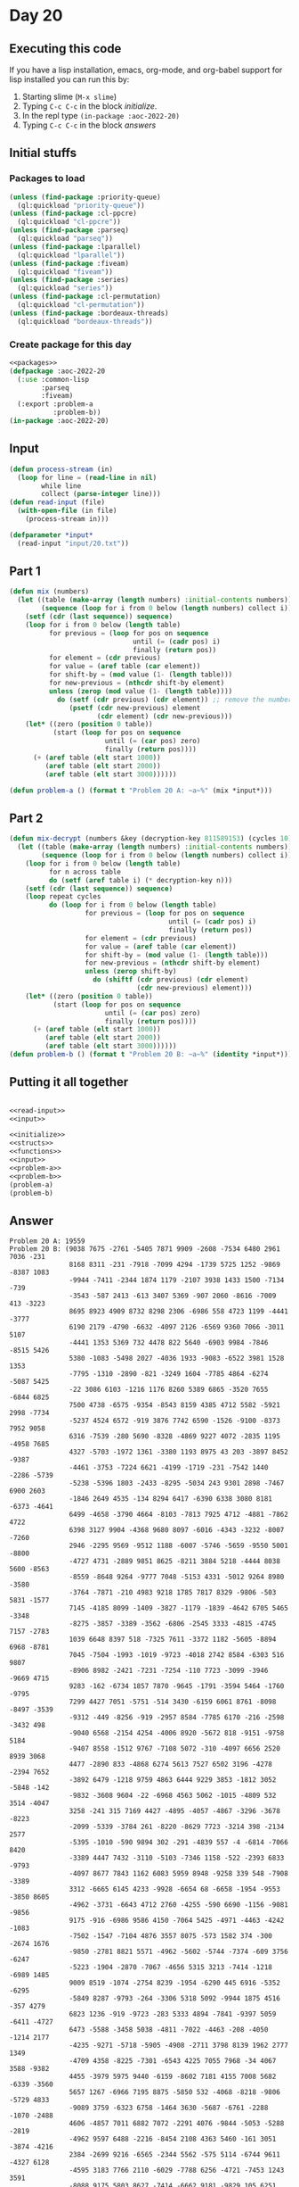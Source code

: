 #+STARTUP: indent contents
#+OPTIONS: num:nil toc:nil
* Day 20
** Executing this code
If you have a lisp installation, emacs, org-mode, and org-babel
support for lisp installed you can run this by:
1. Starting slime (=M-x slime=)
2. Typing =C-c C-c= in the block [[initialize][initialize]].
3. In the repl type =(in-package :aoc-2022-20)=
4. Typing =C-c C-c= in the block [[answers][answers]]
** Initial stuffs
*** Packages to load
#+NAME: packages
#+BEGIN_SRC lisp :results silent
  (unless (find-package :priority-queue)
    (ql:quickload "priority-queue"))
  (unless (find-package :cl-ppcre)
    (ql:quickload "cl-ppcre"))
  (unless (find-package :parseq)
    (ql:quickload "parseq"))
  (unless (find-package :lparallel)
    (ql:quickload "lparallel"))
  (unless (find-package :fiveam)
    (ql:quickload "fiveam"))
  (unless (find-package :series)
    (ql:quickload "series"))
  (unless (find-package :cl-permutation)
    (ql:quickload "cl-permutation"))
  (unless (find-package :bordeaux-threads)
    (ql:quickload "bordeaux-threads"))
#+END_SRC
*** Create package for this day
#+NAME: initialize
#+BEGIN_SRC lisp :noweb yes :results silent
  <<packages>>
  (defpackage :aoc-2022-20
    (:use :common-lisp
          :parseq
          :fiveam)
    (:export :problem-a
             :problem-b))
  (in-package :aoc-2022-20)
#+END_SRC
** Input
#+NAME: read-input
#+BEGIN_SRC lisp :results silent
  (defun process-stream (in)
    (loop for line = (read-line in nil)
          while line
          collect (parse-integer line)))
  (defun read-input (file)
    (with-open-file (in file)
      (process-stream in)))
#+END_SRC
#+NAME: input
#+BEGIN_SRC lisp :noweb yes :results silent
  (defparameter *input*
    (read-input "input/20.txt"))
#+END_SRC
** Part 1
#+NAME: problem-a
#+BEGIN_SRC lisp :noweb yes :results silent
  (defun mix (numbers)
    (let ((table (make-array (length numbers) :initial-contents numbers))
          (sequence (loop for i from 0 below (length numbers) collect i)))
      (setf (cdr (last sequence)) sequence)
      (loop for i from 0 below (length table)
            for previous = (loop for pos on sequence
                                 until (= (cadr pos) i)
                                 finally (return pos))
            for element = (cdr previous)
            for value = (aref table (car element))
            for shift-by = (mod value (1- (length table)))
            for new-previous = (nthcdr shift-by element)
            unless (zerop (mod value (1- (length table))))
              do (setf (cdr previous) (cdr element)) ;; remove the number
                 (psetf (cdr new-previous) element
                        (cdr element) (cdr new-previous)))
      (let* ((zero (position 0 table))
             (start (loop for pos on sequence
                          until (= (car pos) zero)
                          finally (return pos))))
        (+ (aref table (elt start 1000))
           (aref table (elt start 2000))
           (aref table (elt start 3000))))))

  (defun problem-a () (format t "Problem 20 A: ~a~%" (mix *input*)))
#+END_SRC
** Part 2
#+NAME: problem-b
#+BEGIN_SRC lisp :noweb yes :results silent
  (defun mix-decrypt (numbers &key (decryption-key 811589153) (cycles 10))
    (let ((table (make-array (length numbers) :initial-contents numbers))
          (sequence (loop for i from 0 below (length numbers) collect i)))
      (loop for i from 0 below (length table)
            for n across table
            do (setf (aref table i) (* decryption-key n)))
      (setf (cdr (last sequence)) sequence)
      (loop repeat cycles
            do (loop for i from 0 below (length table)
                     for previous = (loop for pos on sequence
                                          until (= (cadr pos) i)
                                          finally (return pos))
                     for element = (cdr previous)
                     for value = (aref table (car element))
                     for shift-by = (mod value (1- (length table)))
                     for new-previous = (nthcdr shift-by element)
                     unless (zerop shift-by)
                       do (shiftf (cdr previous) (cdr element)
                                  (cdr new-previous) element)))
      (let* ((zero (position 0 table))
             (start (loop for pos on sequence
                          until (= (car pos) zero)
                          finally (return pos))))
        (+ (aref table (elt start 1000))
           (aref table (elt start 2000))
           (aref table (elt start 3000))))))
  (defun problem-b () (format t "Problem 20 B: ~a~%" (identity *input*)))
#+END_SRC
** Putting it all together
#+NAME: structs
#+BEGIN_SRC lisp :noweb yes :results silent

#+END_SRC
#+NAME: functions
#+BEGIN_SRC lisp :noweb yes :results silent
  <<read-input>>
  <<input>>
#+END_SRC
#+NAME: answers
#+BEGIN_SRC lisp :results output :exports both :noweb yes :tangle no
  <<initialize>>
  <<structs>>
  <<functions>>
  <<input>>
  <<problem-a>>
  <<problem-b>>
  (problem-a)
  (problem-b)
#+END_SRC
** Answer
#+RESULTS: answers
#+begin_example
Problem 20 A: 19559
Problem 20 B: (9038 7675 -2761 -5405 7871 9909 -2608 -7534 6480 2961 7036 -231
               8168 8311 -231 -7918 -7099 4294 -1739 5725 1252 -9869 -8387 1083
               -9944 -7411 -2344 1874 1179 -2107 3938 1433 1500 -7134 -739
               -3543 -587 2413 -613 3407 5369 -907 2060 -8616 -7009 413 -3223
               8695 8923 4909 8732 8298 2306 -6986 558 4723 1199 -4441 -3777
               6190 2179 -4790 -6632 -4097 2126 -6569 9360 7066 -3011 5107
               -4441 1353 5369 732 4478 822 5640 -6903 9984 -7846 -8515 5426
               5380 -1083 -5498 2027 -4036 1933 -9083 -6522 3981 1528 1353
               -7795 -1310 -2890 -821 -3249 1604 -7785 4864 -6274 -5087 5425
               -22 3086 6103 -1216 1176 8260 5389 6865 -3520 7655 -6844 6825
               7500 4738 -6575 -9354 -8543 8159 4385 4712 5582 -5921 2998 -7734
               -5237 4524 6572 -919 3876 7742 6590 -1526 -9100 -8373 7952 9058
               6316 -7539 -280 5690 -8328 -4869 9227 4072 -2835 1195 -4958 7685
               4327 -5703 -1972 1361 -3380 1193 8975 43 203 -3897 8452 -9387
               -4461 -3753 -7224 6621 -4199 -1719 -231 -7542 1440 -2286 -5739
               -5238 -5396 1803 -2433 -8295 -5034 243 9301 2898 -7467 6900 2603
               -1846 2649 4535 -134 8294 6417 -6390 6338 3080 8181 -6373 -4641
               6499 -4658 -3790 4664 -8103 -7813 7925 4712 -4881 -7862 4722
               6398 3127 9904 -4368 9680 8097 -6016 -4343 -3232 -8007 -7260
               2946 -2295 9569 -9512 1188 -6007 -5746 -5659 -9550 5001 -8800
               -4727 4731 -2889 9851 8625 -8211 3884 5218 -4444 8038 5600 -8563
               -8559 -8648 9264 -9777 7048 -5153 4331 -5012 9264 8980 -3580
               -3764 -7871 -210 4983 9218 1785 7817 8329 -9806 -503 5831 -1577
               7145 -4185 8099 -1409 -3827 -1179 -1839 -4642 6705 5465 -3348
               -8275 -3857 -3389 -3562 -6806 -2545 3333 -4815 -4745 7157 -2783
               1039 6648 8397 518 -7325 7611 -3372 1182 -5605 -8894 6968 -8781
               7045 -7504 -1993 -1019 -9723 -4018 2742 8584 -6303 516 9807
               -8906 8982 -2421 -7231 -7254 -110 7723 -3099 -3946 -9669 4715
               9283 -162 -6734 1857 7870 -9645 -1791 -3594 5464 -1760 -9795
               7299 4427 7051 -5751 -514 3430 -6159 6061 8761 -8098 -8497 -3539
               -9312 -449 -8256 -919 -2957 8584 -7785 6170 -216 -2598 -3432 498
               -9040 6568 -2154 4254 -4006 8920 -5672 818 -9151 -9758 5184
               -9407 8558 -1512 9767 -7108 5072 -310 -4097 6656 2520 8939 3068
               4477 -2890 833 -4868 6274 5613 7527 6502 3196 -4278 -2394 7652
               -3892 6479 -1218 9759 4863 6444 9229 3853 -1812 3052 -5848 -142
               -9832 -3608 9604 -22 -6968 4563 5062 -1015 -4809 532 3514 -4047
               3258 -241 315 7169 4427 -4895 -4057 -4867 -3296 -3678 -8223
               -2099 -5339 -3784 261 -8220 -8629 7723 -3214 398 -2134 2577
               -5395 -1010 -590 9894 302 -291 -4839 557 -4 -6814 -7066 8420
               -3389 4447 7432 -3110 -5103 -7346 1158 -522 -2393 6833 -9793
               -4097 8677 7843 1162 6083 5959 8948 -9258 339 548 -7908 -3389
               3312 -6665 6145 4233 -9928 -6654 68 -6658 -1954 -9553 -3850 8605
               -4962 -3731 -6643 4712 2760 -4255 -590 6690 -1156 -9081 -9856
               9175 -916 -6986 9586 4150 -7064 5425 -4971 -4463 -4242 -1083
               -7502 -1547 -7104 4876 3557 8075 -573 1582 374 -300 -2674 1676
               -9850 -2781 8821 5571 -4962 -5602 -5744 -7374 -609 3756 -6247
               -5223 -1904 -2870 -7067 -4656 5315 3213 -7414 -1218 -6989 1485
               9009 8519 -1074 -2754 8239 -1954 -6290 445 6916 -5352 -6295
               -5849 8287 -9793 -264 -3306 5318 5092 -9944 1875 4516 -357 4279
               6823 1236 -919 -9723 -283 5333 4894 -7841 -9397 5059 -6411 -4727
               6473 -5588 -3458 5038 -4811 -7022 -4463 -208 -4050 -1214 2177
               -4235 -9271 -5718 -5905 -4908 -2711 3798 8139 1962 2777 1349
               -4709 4358 -8225 -7301 -6543 4225 7055 7968 -34 4067 3588 -9382
               4455 -3979 5975 9440 -6159 -8602 7181 4155 7008 5682 -6339 -3560
               5657 1267 -6966 7195 8875 -5850 532 -4068 -8218 -9806 -5729 4833
               -9089 3759 -6323 6758 -1464 3630 -5687 -6761 -2288 -1070 -2488
               4606 -4857 7011 6882 7072 -2291 4076 -9844 -5053 -5288 -2819
               -4962 9597 6488 -2216 -8454 2108 4363 5460 -161 3051 -3874 -4216
               2384 -2699 9216 -6565 -2344 5562 -575 5114 -6744 9611 -4327 6128
               -4595 3183 7766 2110 -6029 -7788 6256 -4721 -7453 1243 3591
               -8088 9175 5803 8627 -7414 -6662 9181 -9829 105 6251 -4374 -2574
               -6190 -6429 -6069 -765 7666 4986 -7815 -9862 -1494 1126 -4831
               7677 -937 3461 -329 125 -4078 -8525 9340 -4887 -446 8322 4909
               3017 6605 688 -9600 4434 4434 -9665 -1582 5869 8416 118 -9818
               -6270 -8789 -6234 -2667 -5624 -843 -6098 7809 1097 1636 -4768
               8574 -5701 -5939 7232 9627 2246 -9861 -8347 7128 -6706 -8264
               7606 3876 7752 8607 -7305 5657 -5445 3201 -1790 2957 -7315 893
               9063 -7992 -7587 -9876 9715 -7706 6723 2021 -3597 -5299 3069
               -3891 -5954 -4167 -5174 -1969 -8442 -4032 4704 -7275 -5797 3864
               -8994 -9335 5236 1951 -8209 -1415 7854 -6219 6395 -7607 9531
               -3153 1377 -2586 6869 -1719 4504 6098 5333 -8268 9673 -7642
               -6927 2090 456 5501 3313 -2756 6807 9924 -6366 7215 -7548 -8775
               -6189 -5574 756 5992 -3438 3303 -2401 -5955 -422 929 -3895 -8858
               -8617 2440 6476 -6699 -305 -3581 7001 -1385 7023 52 6170 -4416
               -4368 9756 -4100 -2128 1336 2700 -2956 7145 -3483 -4814 5850
               -6986 3226 -2394 7649 1372 1440 5926 8480 -8833 588 -6098 -3744
               2512 -5459 9438 2568 -7635 -5832 -4956 -7254 -1887 -1002 8018
               -2839 1931 2805 11 -6543 1352 2397 -6896 -4404 -4611 -2934 728
               732 -5860 -9295 -6393 -8178 4268 5467 6917 2436 94 -3872 8740
               458 -8374 9597 -2974 4187 6829 8156 1500 1325 -4150 4322 -5003
               -331 -7634 -4980 5199 6177 6495 -2124 -7693 2830 -2524 7873
               -1252 -3146 3499 9220 -1268 -5255 7185 4007 8905 -5030 9181 281
               4563 1447 4022 1109 -9407 5401 1489 7918 1381 8570 -3332 -6028
               -9003 7353 -6219 1905 -6234 -7496 7882 2993 4576 -4763 -9389
               -8817 3643 7014 8282 -9552 -7661 9563 -5426 657 -3720 8541 -9561
               -5222 88 30 382 -9458 8773 5816 -958 1718 -1 9851 -1437 -8874
               3131 8659 8469 -9746 -463 5351 2196 4666 1351 5121 9537 -3278
               270 -6881 -417 -4790 8198 4659 -7564 -1406 -8017 1418 -7394 7526
               46 4376 6913 8439 1287 -1703 -8019 -1848 3178 -1835 9406 4822
               2682 -5699 -8369 9218 -8020 -9109 -3200 4328 4100 9762 6714 8064
               -3389 -1754 -8594 7899 -305 -5590 6447 4037 -7711 5307 8316 8042
               -1825 6759 5885 -1735 -6328 -7057 7084 6397 7648 1672 1377 -4806
               7889 -9765 5894 991 -9162 -9618 -5448 -6636 9263 -5689 -1984
               -5736 -1879 -8834 -9083 4817 -8560 5635 2190 -1569 3190 -1070
               6142 9297 -1680 -5313 -6883 224 -2902 -4275 -2243 5774 9820 9009
               4502 1372 -9462 -8957 -4474 2454 6886 4591 -5829 8010 1171 8187
               -8096 -7156 -1494 6078 -5321 -6959 6866 -2598 -3765 -2526 -7278
               2991 -8807 5744 7490 4418 5494 6366 3223 -3996 6065 6083 -9757
               -7795 -8860 -3590 1208 3797 9262 -1705 -1023 6829 -1719 8761
               4015 -9660 5564 1323 -4007 4296 8471 1640 8857 2828 -7115 1801
               -2177 913 -3227 -2167 -8681 -6531 -8639 -5034 -8595 -5591 -3640
               -9872 5487 6480 -4470 -6821 4385 9654 -5418 2940 3007 -2800 -461
               9769 -3557 -96 1933 -5065 -6178 -3162 1252 8921 -7346 637 8063
               -7104 3313 -5226 -7253 355 4133 -765 -4150 7724 -9781 2534 8933
               -5766 7355 7359 -8351 -5564 -8944 -924 -9922 3897 1886 -1630
               4076 -3583 6583 4399 -3740 3238 -2214 5766 4757 -3873 446 -88
               319 5758 -3715 5659 9665 -3634 -9931 -7137 8150 -6096 -5354 5264
               2894 2141 4322 -8363 -3552 -9102 -8405 1985 -1724 -722 827 -7542
               -3087 -1438 2230 -6732 8314 7862 3204 -6210 -5321 9213 -6308
               6067 -3672 -6813 -5564 -3294 7269 -5603 -8833 7420 1325 -613
               4196 6374 -3848 -4349 2563 5458 3293 -608 1292 -6961 -2927 1083
               3482 -2694 165 5690 6652 -6532 -2079 7873 98 5072 -3443 919
               -9681 -5477 -614 1179 -2303 -4740 -4169 -5000 144 -7938 5605
               -2437 -2796 7672 -5441 -3718 -5036 2742 -9526 -9353 -4822 2975
               3325 -7013 -894 6389 7915 -8858 724 497 -2821 9525 2632 -6295
               7315 -4996 -6800 9171 7966 -9441 4462 -9757 -1522 7871 8879 3021
               1190 2266 -9806 -1809 5396 -8588 -6777 1340 -6402 1347 2048
               -1695 4831 -2745 -6047 -588 -2209 497 -3859 -1005 1336 557 -1643
               5236 -47 -3441 -7315 642 -2956 -4392 -7778 5264 7310 3716 -7305
               4565 8584 -8332 -2475 -7006 1788 8019 2848 -4043 4418 6093 8493
               -1050 -2766 4900 270 716 2632 -4101 5425 -7913 -8688 195 -151
               -87 -5405 -2637 -3211 -5659 847 789 -9003 -4975 251 5701 -3521
               -7385 4927 5197 -9462 2603 4079 568 -1241 148 4169 -6575 -468
               5697 -1602 -7019 4475 9652 -8218 -1301 -6608 -8116 -8032 7652
               7917 4179 3387 -8892 3804 -3640 -565 -7020 -1915 -5849 1030
               -1854 9262 -4426 8075 -2931 -4735 -4967 4516 -3703 -4037 -3830
               5120 -7493 -3685 3990 -7728 7652 -958 4264 7649 8730 4906 -943
               -1703 -4518 -213 3762 3751 7925 5271 6755 3827 8646 7616 -241
               7705 5644 -1997 -1698 -8342 7359 6681 -424 6428 4070 -4152 -1544
               9540 -457 -9883 -4506 -3850 1326 7539 -2719 -7629 446 -3895 3525
               -5565 3153 -9765 -4774 7207 1004 -3939 1044 4216 -2091 -316 5708
               924 -844 -9431 -1316 2563 268 -2196 2842 7495 680 -9158 4044
               7591 2724 -9678 8478 7888 -9931 6742 -2594 -2584 -3731 4891 5578
               -1743 1794 7269 -3956 356 -3543 1702 -8795 -4240 9678 -2034 7637
               -2330 7297 -7251 9554 -2608 -6407 6621 614 -4932 3680 -8232 3744
               -7013 2611 271 -8405 1894 -2900 5564 -8012 1868 -398 -2974 2262
               5021 6476 -2694 -9387 -8860 -9147 1372 6647 3438 37 -46 628
               -6190 949 9190 -1675 6989 9846 6705 -8247 568 -6769 -7168 7210
               7732 4072 6233 3513 -6774 4114 4681 -6248 -5598 3864 -3720 5131
               -5617 -6047 -5162 -972 -1495 7643 -2339 -155 6886 9254 6263 9437
               4076 -7448 -774 -5093 666 7487 1985 3309 -7231 -9550 8240 -9863
               -2913 -4334 -9141 -919 3370 9160 -6565 -6998 -4304 8271 8745 353
               -8019 -3180 -5598 -3422 -5277 3967 753 -5396 -9445 6908 8230
               -5911 -6019 3844 8586 -4641 -1219 -7596 4046 4484 1763 3844
               -3076 9376 9712 6545 8687 499 1679 6876 4819 9112 -7275 -8469
               -2412 2177 5869 6531 6866 9447 9909 8470 8950 5299 4152 7205
               5214 9809 6065 -1602 1162 -8089 7526 6316 -4839 -2728 -8199
               -2956 -1770 -3175 2434 -4434 3252 -2735 -2473 -1415 -9850 -5695
               -9367 -8858 -4176 299 9485 -3461 9876 3428 -1072 5758 7975 5216
               1665 -702 24 4244 -333 4927 -1218 -9921 -1713 -213 8207 4595
               3019 -8639 9075 -1817 3699 -9959 -5238 -844 6888 -252 -4649 2081
               2733 6417 1704 -5105 7952 -4178 6255 7259 5404 -8237 9604 5707
               746 -2173 -5014 7066 -6534 5869 2336 8271 -163 7929 8420 7157
               -1966 6367 -3429 8819 -2311 3465 -3441 -5766 -3581 5114 3744
               3418 -9690 261 -3944 3883 -5729 6583 1938 5776 -8645 3204 4651
               -2649 -5505 5548 9354 5922 5303 -953 -1271 -3419 -2486 4555 1393
               -5358 9532 -5494 -6930 9964 7882 -9530 -3895 5622 -3628 2197
               2276 -9181 -2435 3309 -6663 -4162 6531 -8469 9269 -4133 -6966
               -5863 -6195 -5429 8867 6342 -8027 -6325 4311 -2326 3716 -1739
               -3476 2324 7934 3014 -8606 1848 -3444 -5282 -4461 -1050 0 827
               6083 8029 1340 -3376 3259 5635 -1710 -6600 7067 -8296 9458 5041
               -1625 -7288 5343 -9719 5307 -9983 7181 -9167 2783 -1019 -1993
               7655 -6549 4731 -4192 382 -7562 -138 7065 520 -2754 -7086 1193
               7378 5949 5516 7668 3967 4968 -9093 -4765 6648 -7254 -2728 -3521
               -3387 1400 4174 -573 4418 5428 5268 1953 3961 1352 -8565 -473
               339 -7743 7487 -3301 908 -4044 3066 639 5734 -2154 6476 -1674
               3005 -758 -3857 -398 4824 2898 -9364 7543 3953 8565 9074 -3935
               -840 -4746 -5412 224 1980 -4382 -985 -8616 -9353 -3728 -5724
               6327 -8100 -1036 5126 436 1928 5816 1068 -7790 -723 -2488 -8857
               -6498 6036 -3161 6805 1739 -7898 -5766 -522 -9463 7934 5040 2629
               -7718 -7554 -1503 5369 -6776 7723 6564 -2426 9005 -7560 -5345
               7157 -9826 8397 7528 3303 8801 1908 -6390 8631 305 7687 8228
               1236 -2457 -6737 -3918 2754 6279 7978 -9903 -7236 631 1867 -3358
               -7237 603 1997 6092 -7718 2533 -4151 4100 -3185 -4901 7649 -2298
               -2432 8707 -9830 -9767 -3211 9933 2283 -9099 6706 -6406 -4649
               4770 2118 3144 8427 8156 -3570 -1691 515 -9339 2196 8206 -6405
               4273 -9903 -4022 -681 -7319 1399 -3500 5424 1619 -7567 4294
               -2703 -8387 5271 -6257 5333 -1079 1627 3196 322 -7137 -596 4388
               2374 8018 4938 -2226 -3779 988 6087 4097 -4214 -2304 4035 4536
               -8304 283 9545 9074 5176 -3644 -4019 -2793 7441 6443 -9981 5315
               8099 1026 4952 -121 -6558 -2469 -1706 -1188 -969 -1044 5320
               -6924 -2490 -8370 -7465 -6080 -8586 9117 -2655 7903 -5612 2344
               7583 5578 7752 1764 1185 -1002 -5440 -2965 -9657 7853 4986 5833
               -6432 7589 -9058 -1019 4044 -127 -6243 -8781 -303 2358 -6159
               -1858 -5982 -5453 1892 5776 -8384 4536 3749 -239 -3422 -3360
               4988 8225 -2052 6294 2092 9181 324 9932 8633 -7411 -6448 3938
               -9550 9659 4993 88 4590 -8220 -5526 -2081 5819 -8137 -5547 -1865
               -9808 -6939 -1544 3896 9540 9416 2950 -4656 -5494 1637 7953 -514
               -6234 561 -6998 -2741 7084 8222 8586 -6173 3182 -6381 -5832
               -5665 6810 -3406 -9084 -665 9767 -3897 5803 -9418 9063 6435
               -2226 -1120 -4392 -8203 -8304 885 991 -1673 6575 8565 3853 -2644
               220 3722 -9278 -1809 9328 9227 -3244 847 8190 9930 -7564 936
               -8019 7449 -9083 -2843 5071 9634 7746 8306 -5853 -7784 -7352
               -1319 -9723 6917 -5325 5033 4017 -5695 5790 -1972 3130 -5078
               -3521 9464 1636 -5447 6679 -7608 5330 -3604 -8552 8840 5337 3430
               1370 -101 7616 -9372 52 -5695 -7007 1500 2085 6524 -1425 -3508
               -5089 6092 5099 7084 7175 -9676 3772 6569 6322 9190 3232 7346
               3140 -9551 910 -6290 -4857 -450 -7598 7342 6621 8571 370 2513
               -7918 -4513 -8099 6917 -9530 -1965 225 898 9754 1701 896 4209
               5072 -9903 -4710 9724 -9374 -1618 -8093 470 7295 725 5036 9672
               4288 -9511 5232 4433 189 8287 -9681 -5416 2486 -1684 -106 9707
               9788 4600 -8008 5635 8753 9483 5259 -6546 9692 648 -3109 7558
               -7645 8580 -7657 4496 -745 -5490 -6968 -2313 972 -3491 8512
               -2819 -6712 3418 4117 -9511 -9985 8563 -394 5062 -4939 7513
               -1607 -7285 -7783 4418 -3465 5318 -8325 5748 4894 -6369 9123
               -4089 7885 6712 8839 1422 -9244 -6528 4833 -7070 3853 -8199 2046
               -7303 -9471 -7321 2876 -4618 1227 5908 -660 -7108 3375 -9642
               -1924 -5222 -2429 4474 -3914 -6599 -1044 4563 -6248 7256 2499
               -5294 3742 -4775 -41 -3895 -161 8863 8355 -3683 -6075 -7547
               -3472 9540 -6258 9204 5320 1200 9547 7236 2317 -1441 9692 8019
               -9920 -1098 -8129 -3734 2671 -5495 -6269 -5347 8707 -8175 9855
               -838 -7952 -5534 4299 8691 9830 4640 -8587 8383 -3836 8407 -6858
               7919 -1259 -6720 676 -1975 6862 8770 5368 -2209 7655 -5968 4952
               3716 4490 7014 5381 6480 6846 -894 5933 -4932 809 -6631 3182 558
               -2719 -4501 3574 5916 7666 1658 3884 -1636 6003 -6176 -6791
               -7480 7543 3806 -8849 3545 107 5526 7842 -1889 5401 -8017 4136
               7560 -154 2060 -5637 5410 1367 -1982 6146 738 -2052 -3252 5953
               -8685 9532 7527 -7728 6725 -9387 -8199 -8554 7287 8045 -6992
               -7254 3068 8321 -4326 -5803 -2994 8935 -9867 2774 9518 -8107
               -8014 4302 8581 -8499 2197 1874 7250 -3636 -3658 -6494 -8658
               -5858 7616 -6565 6807 -9681 -1719 -7575 712 7592 2295 9301 7649
               640 5406 -3447 -9757 -9307 -2196 -3659 7237 7214 3643 7838 -7526
               -5685 -8310 -9564 8383 -5337 -8770 22 398 -6159 2625 5108 6004
               -4591 929 8809 -9528 -3971 -3805 595 2472 49 -9757 -6272 8618
               5088 2874 6617 8978 -7120 -108 1051 5213 2196 -1658 6984 169
               4289 -8185 -2807 -5665 1186 929 -7574 2566 -9573 3484 -1293 2485
               6931 9208 -5591 386 2206 1323 -2129 3325 7695 -2599 2949 -1817
               926 -2728 -5590 8732 -5709 -5637 -4765 -7066 -155 -4947 -44 3756
               4940 9520 -3310 -6471 5202 -1639 1643 1353 -9555 -3402 1737 8121
               3765 4201 7934 3222 4444 5229 -8675 3426 632 5002 -5106 2442
               -3080 1610 4113 7009 2603 -282 -8107 -8020 -9407 -5238 7566 5933
               -8503 7628 638 -5627 2568 -2857 2161 2989 979 4076 6644 -3350
               3092 1837 1203 2576 45 2443 9340 -2807 -451 4384 6003 -4883 7296
               4009 2948 7275 -4649 4406 6347 -969 -908 2419 -6657 -7540 5072
               5587 2971 9815 -4273 3077 -5448 -9666 -1431 -7312 -2457 -9131
               7607 477 86 -8026 8541 -2111 6697 6357 5114 -1783 6939 9418 4795
               5361 -3438 -4073 5621 640 3236 -6643 -6598 438 -513 -6946 -6257
               -7089 -6657 2576 -3562 7096 -5044 5146 8168 8287 1764 -6510 6711
               -8347 -8364 -7070 -2445 856 -3649 387 -7016 -5664 -7301 9676
               8691 -2116 -9879 2419 -237 -6412 -4765 3510 -2083 -6111 -8030
               5557 2721 -6220 -601 4148 -2272 -511 -9580 8559 9546 -6145 6454
               -5547 -4680 7443 -6045 70 -5926 -7459 3288 7643 -8495 8225 -3302
               952 8329 1489 3898 -8088 -748 -4117 6946 1360 7335 2410 1455
               8029 -1085 2179 -317 3045 8121 7310 3483 5789 -5590 7901 4418
               4952 7485 676 9713 2354 9773 7078 -8362 8954 3672 8565 5001 -150
               2040 -1474 -821 -9806 -7096 144 7209 6569 9813 3222 1340 8726
               9811 -5999 -7060 -3153 -7728 4626 1181 4289 8853 9038 9671 -1889
               -6814 -8389 6065 -7279 5850 -6256 7558 -7357 -4503 -8258 5802
               3716 -4658 -702 9218 -9478 -8857 9839 -2469 -2298 -3347 -373
               8820 2451 -8518 -1321 -1220 8584 6414 9376 -802 -2028 -1188
               -8020 -2124 9087 -974 2948 -8536 7609 -7583 -5739 4286 -700
               -5725 5662 -310 -5671 7834 7968 5426 7047 7772 -3083 -4343 330
               -8277 7611 -6051 -9676 -9952 -5345 9485 5959 3272 6659 -5319
               4927 -109 3525 5803 -6303 870 3902 2028 -220 -6704 9493 -6973
               -8594 -2655 -8786 9198 -1389 -1682 -5146 4037 -186 -1941 -2009
               -4528 -3468 -3915 -2146 372 6065 -3716 3080 2893 -2320 718 4148
               5831 -7567 -1448 -1602 -934 -801 -1705 -5251 -6643 -8553 -6987
               -2254 -8669 1611 4366 3659 -6163 8206 5399 8222 -1526 -2610
               -9441 8075 2115 -8882 -231 -5178 -2650 6725 2163 139 -7348 1933
               5621 -9828 3483 -5162 -8860 -564 -4733 8411 -8213 2935 261 8373
               1077 -1854 6692 5528 -3861 1706 1979 -3644 -5902 4209 4418 -142
               2577 -4603 3052 -8050 8732 -539 -2274 8857 -3136 630 -6390 3281
               -5535 -8820 4498 4167 8465 8588 8156 -5695 7153 8839 -6546 -6791
               4148 5466 5854 2735 8559 2820 4171 -3216 418 -1155 7666 -8617
               -1770 4958 3113 9540 -5153 4704 8329 9651 -7158 -5836 -3824 -501
               5326 -1505 5522 -5813 224 -4900 -5761 -8349 -9244 -2667 -4813
               949 -1039 -896 -8479 8346 -9162 1388 2496 -8830 -4251 4929 -9223
               -6208 9651 -6707 1370 6505 -8175 9761 9092 -7007 4433 4404 3219
               -2154 -7705 6812 -7048 -2843 4018 -9700 -9618 2649 -1252 -3956
               201 -2728 -3542 -485 1433 2865 70 -9660 -333 3996 9840 4619
               -4104 -7113 -5008 4018 -957 -2727 -3372 -4101 9991 3718 8691
               9811 -3581 -2209 5808 -8674 1890 7177 7225 -58 2719 -4004 -4956
               -3609 2525 8469 -6882 -8503 -5943 2243 1400 -9738 -9688 -2155
               -6292 105 -5096 5850 7881 -6715 9915 8466 -4470 4322 -2281 7452
               -2439 5197 9804 9056 -8798 -1835 3836 -1882 -5922 4440 4796 2401
               3088 8150 -8351 -9700 7167 4681 2848 -4374 -686 -670 -2273 -6369
               5010 -4367 -1064 1325 -8824 -840 -5971 3311 5059 -8503 94 -191
               1533 9213 -8747 9782 1146 2287 2626 -3544 -7558 -8860 7308 -1603
               771 -1335 -1117 7505 7275 -6494 -1631 7235 2749 -7120 -3143 7975
               5685 7442 -3299 -700 1691 -2311 118 -9814 7329 -8408 -4444 3132
               -6502 -6032 -186 -3657 3031 8093 1815 5566 4373 8519 898 -4586
               -5531 -2364 9493 -9552 455 1955 -3868 5079 -2254 -3162 3853 -540
               3264 -4733 7338 -5645 -193 4669 6853 -5863 597 -4487 9404 6764
               -2077 3243 -5186 7793 -1685 908 -3946 692 1497 -6219 -6987 -8629
               4329 8842 -3372 1328 -1139 747 7487 -4242 1121 8748 -7690 -1618
               5420 6169 2499 -7134 -6083 -2364 -4765 7069 4255 -7108 2291 2011
               -3272 -707 -6791 -7790 -9536 4322 -3468 -9757 -4768 -4007 5685
               -5475 -9615 -6359 5099 -8541 2231 -3800 1115 -1245 -7405 3772
               -2391 1134 6677 -4733 2039 6374 -7052 -6959 -271 -4252 -8019
               -291 -6091 170 -1227 -8333 8190 52 4563 -4416 738 -5468 -9364
               -9808 -6367 3220 2898 -9132 3657 2454 5975 -1675 -280 1197 -3325
               123 6793 224 6647 7100 8712 3342 6710 -4779 6206 -3440 -1719
               7903 -4293 -1183 -707 737 -9188 4958 8699 1097 -4656 -4586 6331
               929 -2435 -9977 9433 -5609 -1485 799 7371 1243 754 7169 -8196
               7388 -4228 6185 5248 -8359 6702 -9546 -5989 5318 4458 6190 -333
               6491 5025 -7892 5676 7798 -4568 7845 -5359 570 4206 -689 7632
               -9962 5696 -2084 773 -8791 5177 -9122 6150 -7172 3383 -3892 5327
               -8395 -6411 -5746 2046 -9121 356 4958 6331 -2917 -9345 5034
               -7976 391 -6359 1709 -1373 5707 -2263 -6580 5684 5099 1481 9512
               -8861 3403 8724 -9180 -258 -5412 -5443 -7007 2304 -6851 -6212
               9593 -614 9198 6488 -6402 -4028 -4939 1592 -8089 5259 -6209 6647
               32 1224 -1190 -7785 709 5296 -2280 7388 9474 -3874 5240 -7536
               6420 7597 -6715 4619 4958 -1448 5405 1647 2519 -5223 -4203 9830
               -2415 9391 -7271 7085 -3737 7728 -6568 142 4218 2955 -4345 -5066
               -8052 -6237 5213 -1252 4159 5156 -8786 8368 4940 -6694 2585 7160
               -900 8692 -6776 8990 -9865 -7083 8892 -6543 -1809 5998 -2619
               1296 -1779 9117 -4445 -1426 6331 -4049 5381 2214 -9463 -3807
               -9767 -6303 195 -3935 9915 -5616 -4694 -1230 -6819 1375 -3874
               5123 -6016 7978 -2647 -8008 2314 8757 2734 -2179 8450 -3379
               -6973 2197 1670 -838 -294 2943 3716 -8800 -2294 6150 -4304 7116
               -9471 -3615 6055 6124 5701 1691 135 -5976 892 751 -6761 -6358
               -2155 -3903 8399 -2965 6304 9583 -4265 6516 -8995 -9563 8419
               -231 3987 4906 -6272 -1743 -4262 4531 2984 3518 3440 -4182 -974
               -8467 -6047 226 3053 3961 -2177 8673 6661 5441 -10000 -803 -2312
               -5375 -7357 -4620 208 -5287 4123 -1889 -3966 -9022 3281 5750
               8514 -6365 3756 3545 -3257 8326 -7385 -1448 927 -3543 483 1403
               -6813 4675 -9286 -702 -351 6338 2087 9015 -3704 -1824 8860 603
               4039 -7156 6551 -3996 -9777 -7364 -1044 1744 -5545 9213 -7224
               -1634 -7032 4037 -4736 6482 9074 -7008 8872 -142 -7315 -4423
               -7938 -9538 -2264 -9854 -7657 -8107 3279 9983 8876 1763 8551
               4669 4178 7732 4757 559 -5508 1917 -9645 8190 5953 8709 19 2819
               4063 -5477 -7912 4119 -2225 8226 -5209 -5050 -4380 107 -8503
               -8747 -4133 3836 -9431 -2970 3836 -9089 -6585 9422 -1526 5254
               -2190 -9460 5904 4409 -2648 9833 4241 6371 1692 -8305 -9988
               -1766 3813 4389 2039 7008 -1972 -5494 -2116 -9962 597 29 -1470
               -2890 -5092 -435 -6016 -9834 -9481 -8586 5132 -7783 1133 -8860
               -5405 -4062 5121 -7060 -7647 4311 -1739 6368 4940 8967 4872
               -9120 1693 -2532 5466 2160 -1171 -5664 -1209 929 5804 2011 -9777
               -5591 -7661 -3722 1883 1771 1049 -9916 9707 1238 -2196 9163 4744
               6209 7443 2479 -8062 -853 1877 -2812 3041 -4345 3879 2218 1250
               1068 -5093 -5646 3664 -5726 -7435 -6144 9192 2384 6322 4254
               -6665 -6083 4521 7204 -3650 3404 -6882 3008 929 6181 1000 8726
               -2711 1195 -8675 4399 -444 -3790 751 3180 -3869 1190 -9793 -4586
               -6950 -3768 -5197 -5180 -2277 9194 -1007 -2066 -156 5416 -7426
               -2526 -1636 -5534 5505 9922 8755 -7151 30 -3294 495 7924 7145
               -1147 4148 -9445 -58 -1707 -978 -517 -6858 -587 -3848 -5179 6303
               -3141 2413 -4474 9554 3356 9056 8081 4455 2295 -4515 -7477 -7861
               9869 -5646 -1387 4536 8147 -6871 7631 2908 -1979 5150 -9765 137
               5099 4159 -8528 -4958 9932 6567 2629 9258 5776 -9750 4783 6185
               9593 2314 271 118 4339 -1083 5969 -5784 8075 -9513 -9036 -6051
               7838 -1928 -5598 -3302 6603 5443 -3312 -8185 -9804 3598 -840
               6729 -9862 -298 -2989 -9293 7555 9651 6498 -9902 -2618 -8341
               1966 -8557 -1050 2051 -4 2709 -4097 -6219 3017 1760 -7027 4481
               -9082 7978 5430 5894 -9353 1030 2472 -2445 8385 7496 -1691 -1334
               1730 3691 9104 -3068 8450 -4216 -4044 160 3328 7683 -22 6255
               -3801 -1915 -7156 -2433 -9356 -9131 -9348 492 -21 60 8412 7446
               4148 -9527 -5063 -8969 -6694 2563 4629 -8099 7838 -3299 6453
               -8131 6477 236 2321 907 5284 -8180 -3939 5833 1640 -7756 -3163
               7978 -7901 19 7472 4117 9512 -5222 -4595 -9161 -5472 5039 -187
               -3087 -7240 -3360 3383 -8098 -2718 -203 8519 -8798 -1551 -5801
               2512 6371 -2870 -5105 3226 -8810 7047 5922 8180 -3181 -888 3655
               -6162 7486 -6904 -1622 -3877 726 -5940 -4060 -1072 -2500 7206
               -7489 -4831 6632 -8583 -110 8633 -2974 676 -3124 2606 9624 -4078
               -218 4831 -2716 -711 -6625 -3934 1413 -2968 -8586 -4662 8206
               -5178 8568 4675 148 -492 3463 1886 6997 -1905 3550 9009 -5227
               -6781 7613 3846 -8442 -3258 1438 7566 5644 8733 2196 9218 -7965
               6477 -7385 6490 4474 -318 8294 5708 2359 -2113 -1389 -2342 -6777
               5199 -1984 4241 -2881 6939 4169 363 -6290 -4214 -2974 -1690
               -1132 -9933 6939 -4102 -271 -3716 -4586 -1936 8580 -2154 -9830
               -9464 -1992 -237 4995 -3221 -6497 3164 9070 -3472 9745 3844 3146
               2499 19 3348 -2363 -9265 -4721 -4204 3080 6428 -5412 8265 3279
               7817 4942 -2716 8919 -7436 -3232 -1511 -47 -9145 -9099 7082
               -1529 -6231 -8008 -4005 3967 -6580 -8020 -6208 -5443 9815 -6970
               -494 -6078 -485 -7313 -6723 1500 4293 444 -2521 -2699 -9147
               -8173 -9714 7666 -127 370 -9846 -393 -7861 -8834 -9022 -2463
               5450 -9960 -3493 -4416 1437 -3861 -6665 3438 7664 -5770 -3465
               4600 -5055 4289 -1431 -4632 5736 -2124 3248 748 -6441 -4694
               -2330 106 -4214 296 6759 117 7339 9739 7585 2725 -2964 1185 6487
               -3302 9858 -3659 -8041 -9293 -2137 4210 737 3277 377 4714 6381
               -2093 -9953 -1740 2296 4622 604 -9300 3067 -5103 -7412 8659 2948
               -7412 6941 1377 1044 -3257 7335 -7231 -8669 -5773 2218 7172 2297
               7072 -3081 2701 -6288 6340 -8837 8427 -9083 8088 7619 -7007
               -2683 -4399 5931 -9733 4109 2856 -3979 4998 5950 5404 -8433 -291
               7472 -9743 -5396 -8220 4022 3404 -6708 169 4795 2484 5787 2153
               2844 -9240 929 4268 4155 -5832 2868 -6887 -6724 -6096 -6482
               -5861 359 711 1497 1451 -440 -5659 -3857 -4947 9283 3698 8448
               5792 9485 76 9269 7420 -2716 -6667 -7632 -4939 643 6710 7606
               4537 -2794 9892 3756 9088 -1737 -1524 3279 6590 -8822 -52 521
               6590 -232 -8071 1678 1030 -1958 -3953 315 -3096 3427 2842 -1220
               1610 -1133 2754 1411 -4054 6373 2882 -5014 -584 6140 614 6342
               4929 -109 -7221 7854 3516 5259 -8387 4133 -8903 9211 -7663 -3371
               -907 -3928 5001 -5634 4143 3938 6790 4838 8166 9869 847 -9095
               -8207 -6272 -6883 -8334 75 -8396 107 -7057 8532 -7108 -379 -7305
               -5730 3890 -9983 3554 -4349 -2397 -7027 32 -1227 9955 3404 -5494
               -864 -8226 -8019 -5379 -6539 8253 -4285 712 8563 -8469 8136 8820
               -5370 9148 946 3756 1709 -8543 2495 2889 -5943 -1356 3813 2236
               9673 7834 -7610 2462 -8332 5544 -7727 9909 -9810 -3708 9772 9522
               -7672 -6816 -2440 1731 818 3732 3029 -2079 -8226 8181 -3458 7842
               -6861 1924 3815 4418 4825 -9599 -7900 1533 -1188 -1303 -6753
               -2645 -2931 -8268 -8629 233 -3891 -4815 3262 -8591 737 -4215
               8580 -1577 -1385 -440 5775 7236 -3432 3981 -9083 -8178 -5911
               -8088 9540 -7540 -785 4286 6094 -2870 8853 7631 6315 8631 -1332
               7582 3712 3068 -6715 -7224 -2181 -6116 3938 2384 4347 4100 8025
               107 985 4254 -9035 7508 -333 7918 -1537 985 -3163 -9259 -5905
               -9029 -2647 -1286 5279 900 262 -122 4175 -8981 -821 4313 4046
               8514 649 -8247 -3001 7566 2496 -1435 -1817 5713 -2439 201 244
               -5921 -7013 7478 6647 -9029 -2817 -4101 5303 1992 -2052 -6369
               2060 3974 7496 -7960 3942 -3703 2053 4441 -2900 6983 7595 -9569
               1324 -609 -7303 -4101 30 619 4699 -9358 4125 -4269 -3719 68
               -9398 -7760 6507 4560 -4133 -9037 7059 6196 3641 4866 6552 -1739
               -9080 7652 -9665 -9050 -5508 9717 6679 -6776 -2400 748 2161
               -3292 -772 7838 9838 -1036 -9516 9424 107 -110 991 6417 7685
               5368 9820 2051 -1630 5210 2819 -3429 -8102 9872 5859 -1462 -2628
               -1123 -1828 -6031 -1812 459 8674 4484 6718 9753 -6323 1657 -7928
               -9983 5369 8399 -9013 -9802 9260 -9271 9850 6479 1296 6853 119
               -6372 7449 670 6805 5345 -9944 7055 2854 -4902 4686 -5339 -9538
               5587 -2759 -1618 -6992 2947 3035 1636 9103 8639 6417 -8144 -9322
               7649 -9833 -6102 5111 7326 -5550 -4214 -7465 7973 -198 -7938
               -6323 -4298 -7782 -8310 -985 -8016 7044 -7066 1433 2498 3756
               -4258 -4836 -8293 5177 4511 7311 -398 -6800 2 -9720 8047 -8797
               -1133 -9498 832 -6871 9535 8361 -2939 -3444 4080 7705 3066 8577
               4531 -7896 7171 5803 -5026 4044 -7255 -8183 5966 7051 8498 9300
               2499 7065 -6098 738 8156 -688 -7698 -206 4124 -889 9637 -725
               7259 5303 -9325 -938 -8588 7240 7725 -305 -7938 4045 1393 9220
               3627 1179 5679 -203 5403 -4658 -8273 -9188 -4152 -3947 -6308 518
               4980 -7970 -7540 -7920 8498 -2096 -8944 -7632 -8744 1083 -7864
               6294 401 1490 7269 -3845 619 -4947 -1680 8707 -1008 -6502 -5414
               7306 6308 2472 -8980 -6070 -4240 5501 -1484 -9286 7643 1573
               -5523 -8894 -3979 -3608 3151 2078 5975 6984 -7271 8469 -3824
               -1132 3236 -9496 6656 4969 -8847 -2457 6827 -5271 -2025 -5278
               -2192 -5561 -1039 9753 8641 4600 7051 3498 2072 1260 2578 -2728
               -3127 -7293 7262 -9130 -6237 -3350 -2116 1971 -4953 -6892 765
               -5122 -2116 -9445 -9461 -3310 -95 1725 -3947 2039 3972 3746 7088
               -9122 8058 4482 6498 9540 8306 5099 3515 7809 -3988 5216 6366
               8558 -1739 -668 239 6823 -7718 5463 -3570 459 2689 8341 -8271
               -6665 8550 9932 7920 -4013 7606 6112 -7970 -1335 -394 -984 -9387
               2495 -8256 4929 3458 -4765 -6830 8329 3039 3041 -9429 5432 2231
               6255 2338 -8175 387 8799 -7629 -446 3068 -941 -7278 -5772 -9280
               201 -4939 3617 -2298 7346 3045)
#+end_example
** Test Cases
#+NAME: test-cases
#+BEGIN_SRC lisp :results output :exports both
  (def-suite aoc.2022.20)
  (in-suite aoc.2022.20)

  (run! 'aoc.2022.20)
#+END_SRC
** Test Results
#+RESULTS: test-cases
** Thoughts
